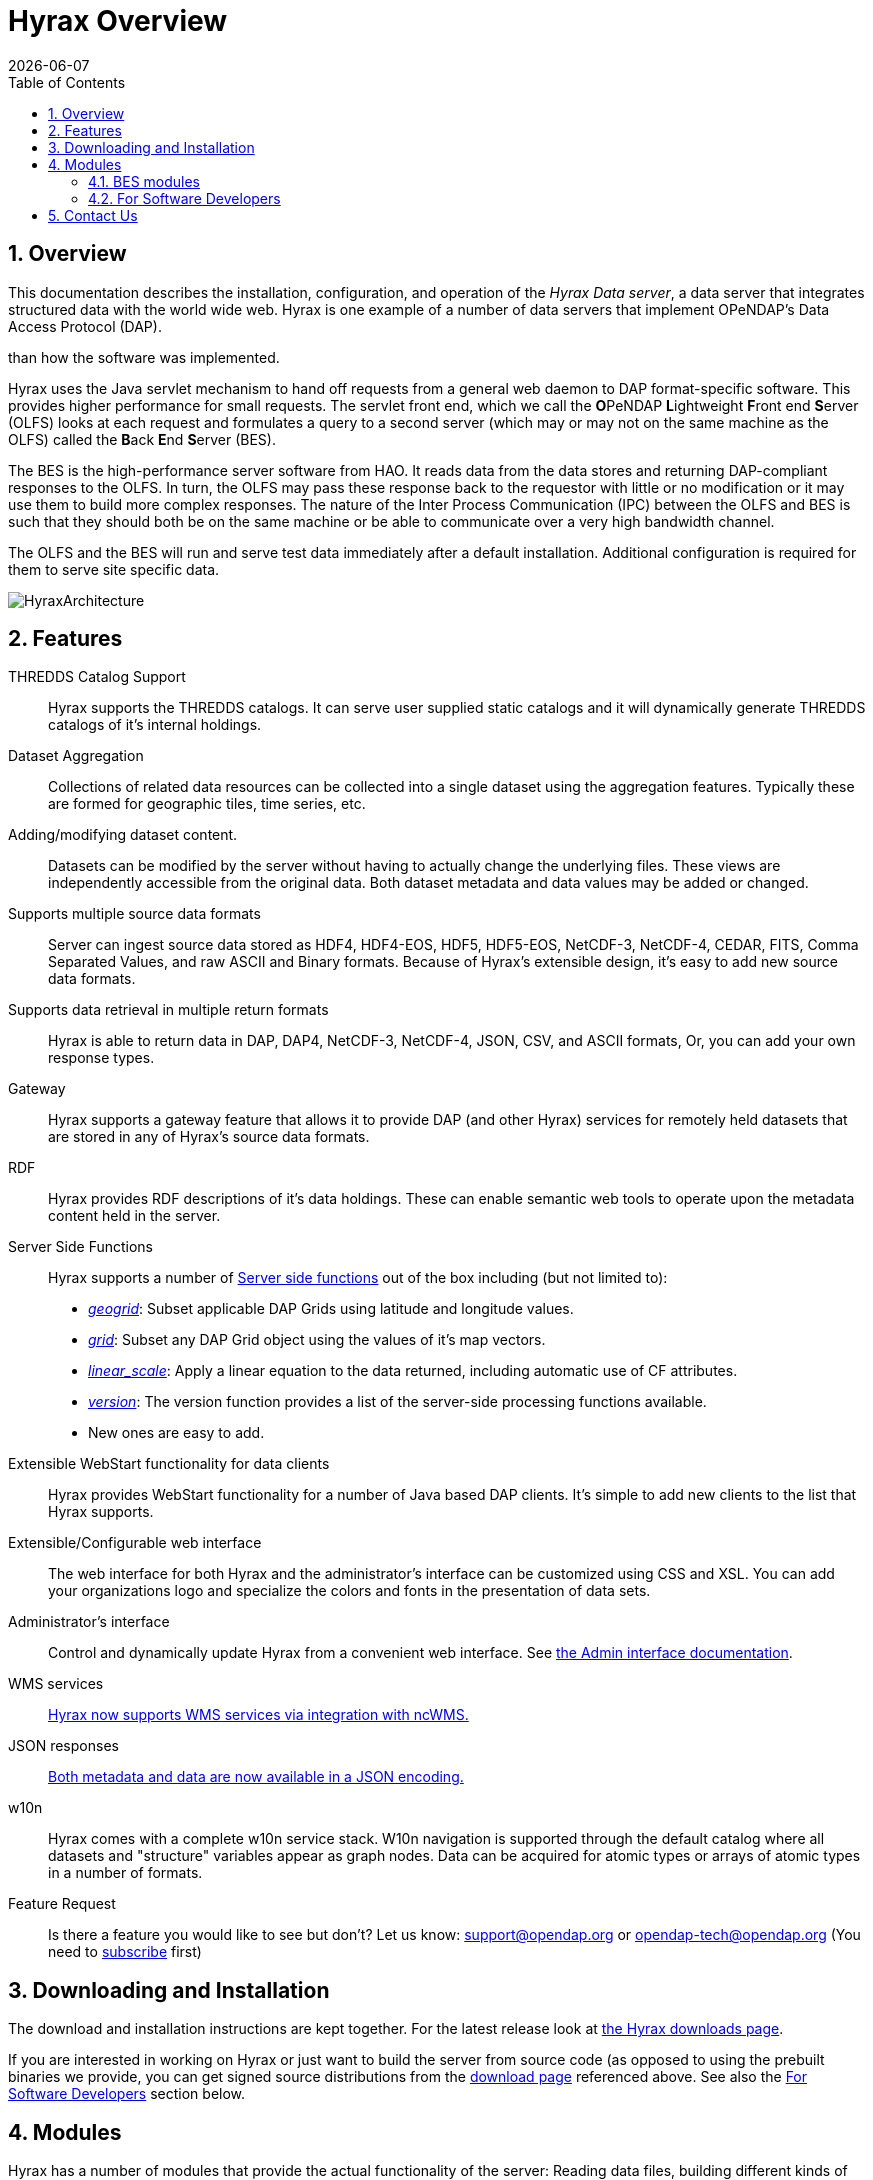 = Hyrax Overview
:Leonard Porrello <lporrel@gmail.com>:
{docdate}
:numbered:
:toc:

== Overview
This documentation describes the installation, configuration,
and operation of the _Hyrax Data server_, a data server that integrates
structured data with the world wide web. Hyrax is one example of a
number of data servers that implement OPeNDAP's Data Access Protocol (DAP).

// TODO Rewrite this text to be more about the sever's capabilities
than how the software was implemented.
 
Hyrax uses the Java servlet mechanism to hand off requests from a
general web daemon to DAP format-specific software. This provides 
higher performance for small requests. The servlet front end, which we
call the **O**PeNDAP **L**ightweight **F**ront end **S**erver (OLFS)
looks at each request and formulates a query to a second server (which
may or may not on the same machine as the OLFS) called the **B**ack
**E**nd **S**erver (BES).

The BES is the high-performance server software from HAO. It reads
data from the data stores and returning DAP-compliant responses to the
OLFS. In turn, the OLFS may pass these response back to the requestor
with little or no modification or it may use them to build more
complex responses. The nature of the Inter Process Communication (IPC)
between the OLFS and BES is such that they should both be on the same
machine or be able to communicate over a very high bandwidth channel.

The OLFS and the BES will run and serve test data immediately
after a default installation. Additional configuration is required for
them to serve site specific data.

image::../images/HyraxArchitecture.jpg[]

== Features

THREDDS Catalog Support ::
  Hyrax supports the THREDDS catalogs. It can serve user supplied static
  catalogs and it will dynamically generate THREDDS catalogs of it's
  internal holdings.

Dataset Aggregation ::
  Collections of related data resources can be collected into a single
  dataset using the aggregation features. Typically these are formed for
  geographic tiles, time series, etc.

Adding/modifying dataset content. ::
  Datasets can be modified by the server without having to actually
  change the underlying files. These views are independently accessible
  from the original data. Both dataset metadata and data values may be
  added or changed.

Supports multiple source data formats ::
  Server can ingest source data stored as HDF4, HDF4-EOS, HDF5,
  HDF5-EOS, NetCDF-3, NetCDF-4, CEDAR, FITS, Comma Separated Values, and
  raw ASCII and Binary formats. Because of Hyrax's extensible design,
  it's easy to add new source data formats.

 Supports data retrieval in multiple return formats ::
  Hyrax is able to return data in DAP, DAP4, NetCDF-3, NetCDF-4, JSON,
  CSV, and ASCII formats, Or, you can add your own response types.

 Gateway ::
  Hyrax supports a gateway feature that allows it to provide DAP (and
  other Hyrax) services for remotely held datasets that are stored in
  any of Hyrax's source data formats.

 RDF ::
  Hyrax provides RDF descriptions of it's data holdings. These can
  enable semantic web tools to operate upon the metadata content held in
  the server.

 Server Side Functions ::
  Hyrax supports a number of xref:Server_Side_Processing_Functions[Server side
functions] out of the box
  including (but not limited to):
  
  * __xref:SSF_geogrid[geogrid]__:
  Subset applicable DAP Grids using latitude and longitude values.
  * __xref:SSF_grid[grid]__:
  Subset any DAP Grid object using the values of it's map vectors.
  * __xref:SSF_linear_scale[linear_scale]__:
  Apply a linear equation to the data returned, including automatic use
  of CF attributes.
  * __xref:SSF_version[version]__:
  The version function provides a list of the server-side processing
  functions available.
  * New ones are easy to add.

Extensible WebStart functionality for data clients ::
  Hyrax provides WebStart functionality for a number of Java based DAP
  clients. It's simple to add new clients to the list that Hyrax
  supports.

Extensible/Configurable web interface ::
  The web interface for both Hyrax and the administrator's interface can
  be customized using CSS and XSL. You can add your organizations logo
  and specialize the colors and fonts in the presentation of data sets.

Administrator's interface ::
  Control and dynamically update Hyrax from a convenient web interface.
  See link:./Hyrax_Administrators_Interface.adoc[the Admin
  interface documentation].

 WMS services ::
  link:./MAster-Hyrax_WMS.adoc[Hyrax now supports WMS services via
  integration with ncWMS.]

 JSON responses ::
  link:./Hyrax_JSON.adoc[Both metadata and data are now available
  in a JSON encoding.]

 w10n ::
  Hyrax comes with a complete w10n service stack. W10n navigation is
  supported through the default catalog where all datasets and
  "structure" variables appear as graph nodes. Data can be acquired for
  atomic types or arrays of atomic types in a number of formats.

Feature Request ::
  Is there a feature you would like to see but don't? Let us know:
  support@opendap.org or opendap-tech@opendap.org (You need to
  http://mailman.opendap.org/mailman/listinfo/opendap-tech[subscribe]
  first)

== Downloading and Installation

The download and installation instructions are kept together. For the
latest release look at https://www.opendap.org/software/hyrax-data-server[the Hyrax
downloads page].

If you are interested in working on Hyrax or just want to build the
server from source code (as opposed to using the prebuilt binaries we
provide, you can get signed source distributions from the
https://www.opendap.org/software/hyrax-data-server[download page]
referenced above. See also the <<for-developers, For Software
Developers>> section below.

== Modules

Hyrax has a number of modules that provide the actual functionality of
the server: Reading data files, building different kinds of responses
and performing different kinds of server processing operations. Most of
these modules work with the BES but some are part of the front (web
facing) part of the server.

=== BES modules
// TODO Make these links work using anchors

* link:../handlers/BES_Modules_The_NetCDF_Handler.adoc[NetCDF data
handler]
* link:../handlers/BES_Modules_The_HDF4_Handler.adoc.adoc[HDF4 data handler]
* link:../handlers/BES_Modules_The_HDF5_Handler[HDF5 data handler]
* link:../handlers/The_FreeForm_Data_Handler.adoc.adoc[FreeForm data handler]
* link:../handlers/BES_Modules_NcML_Module.adoc[NcML data handler]
** link:../handlers/BES_Modules_NcML_Module.adoc.adoc#Functionality[Variable
and Metadata modification]
** link:../handlers/BES_Modules_NcML_Module.adoc#Aggregation_Tutorials[Aggregated
Datasets]__)__
* link:../handlers/BES_Modules_Gateway_Module.adoc[Gateway handler]
(Interoperability between Hyrax and other web services)
* link:../handlers/BES_Modules_CSV_Handler.adoc[CSV handler]
* link:../handlers/BES_Modules_GeoTiff,_GRIB2,_JPEG2000_Handler.adoc[GeoTiff,
GRiB2, JPEG2000 hander]

* link:../handlers/BES_Modules_FileOut_Netcdf.adoc.adoc[NetCDF File Response
handler]
* link:../handlers/BES_Modules_FileOut_GDAL.adoc[GDAL (GeoTIFF,
JPEG2000) File Response handler]

* link:../handlers/BES_Modules_SQL_Hander.adoc[SQL handler] (Unsupported)

==== Additional Java Modules that use the BES

* link:./Master_Hyrax_WMS.adoc[WMS] - Web Mapping Service via integration
with ncWMS.
* link:../aggregation/Aggregation_enhancements.adoc[Aggregation enhancements]


[[for-devlopers]]
=== For Software Developers

If you would like to build Hyrax from source code, you can get signed
source distributions from the
https://www.opendap.org/software/hyrax-data-server[download page]
referenced above. In addition, you can get the source code for the
server from GitHub, either using the
https://github.com/opendap/hyrax[Hyrax project] or by following the
http://docs.opendap.org/index.php/Hyrax_GitHub_Source_Build[directions
on our developer's wiki].

* link:../index.php/How_to_use_Eclipse_with_Hyrax_Source_Code[How to use
Eclipse with Hyrax Source Code] Note that this is a a work in progress,
but it will help with some of the odd steps that Eclipse seems to
require.

==== BES Development Information

We maintain a wiki with a section deveoted to
http://docs.opendap.org/index.php/Developer_Info[Developer
Information] specific to our software and development process. You can
find information there about developing your own modules for Hyrax.

==== Reference Documentation

* https://opendap.github.io/libdap4/html/[libdap Reference]
* https://opendap.github.io/bes/html/[BES Reference]

== Contact Us

We hope we hope you find this software useful, and we welcome your
questions and comments.

*Technical Support:*

* support@opendap.org
* opendap-tech@opendap.org (You need to
http://mailman.opendap.org/mailman/listinfo[subscribe] first)

// TODO Move this to the preface

// Done. jhrg 7/20/17
////
== OPeNDAP Hyrax development is sponsored by...

*http://www.nsf.gov[National Science Foundation (NSF)]* footnote:[This
material is based upon work supported by the National Science
Foundation under Grant No. 0430822. Any opinions, findings and
conclusions or recomendations expressed in this material are those of
the author(s) and do not necessarily reflect the views of the National
Science Foundation (NSF).]

*http://www.nasa.gov[National Aeronautics and Space Administration (NASA)]*

*http://www.noaa.gov[National Oceanic and Atmospheric Administration (NOAA)]*

////
